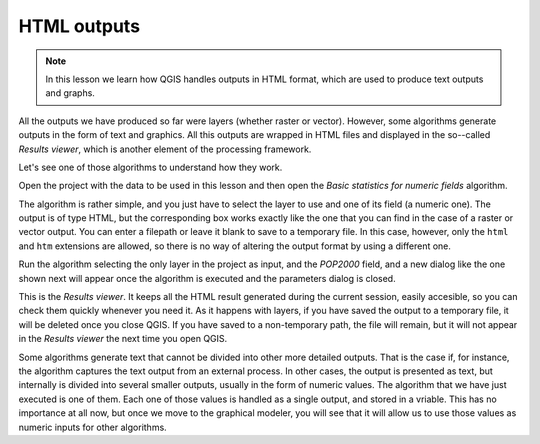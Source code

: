 HTML outputs
============================================================


.. note:: In this lesson we learn how QGIS handles outputs in HTML format, which are used to produce text outputs and graphs.

All the outputs we have produced so far were layers (whether raster or vector). However, some algorithms generate outputs in the form of text and graphics. All this outputs are wrapped in HTML files and displayed in the so--called *Results viewer*, which is another element of the processing framework.

Let's see one of those algorithms to understand how they work.

Open the project with the data to be used in this lesson and then open the *Basic statistics for numeric fields* algorithm. 

.. image:: img/html/paramdialog.png

The algorithm is rather simple, and you just have to select the layer to use and one of its field (a numeric one). The output is of type HTML, but the corresponding box works exactly like the one that you can find in the case of a raster or vector output. You can enter a filepath or leave it blank to save to a temporary file. In this case, however, only the ``html`` and ``htm`` extensions are allowed, so there is no way of altering the output format by using a different one.

Run the algorithm selecting the only layer in the project as input, and the *POP2000* field, and a new dialog like the one shown next will appear once the algorithm is executed and the parameters dialog is closed.

.. image:: img/html/result.png

This is the *Results viewer*. It keeps all the HTML result generated during the current session, easily accesible, so you can check them quickly whenever you need it. As it happens with layers, if you have saved the output to a temporary file, it will be deleted once you close QGIS. If you have saved to a non-temporary path, the file will remain, but it will not appear in the *Results viewer* the next time you open QGIS.

Some algorithms generate text that cannot be divided into other more detailed outputs. That is the case if, for instance, the algorithm captures the text output from an external process. In other cases, the output is presented as text, but internally is divided into several smaller outputs, usually in the form of numeric values. The algorithm that we have just executed is one of them. Each one of those values is handled as a single output, and stored in a vriable. This has no importance at all now, but once we move to the graphical modeler, you will see that it will allow us to use those values as numeric inputs for other algorithms. 





